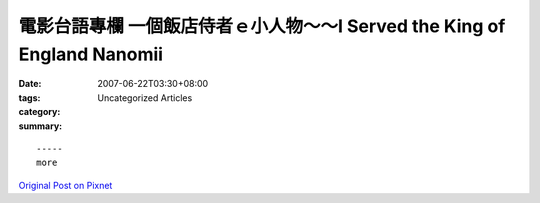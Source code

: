 電影台語專欄 一個飯店侍者ｅ小人物～～I Served the King of England Nanomii
###########################################################################################

:date: 2007-06-22T03:30+08:00
:tags: 
:category: Uncategorized Articles
:summary: 


:: 













  -----
  more


`Original Post on Pixnet <http://nanomi.pixnet.net/blog/post/9285478>`_